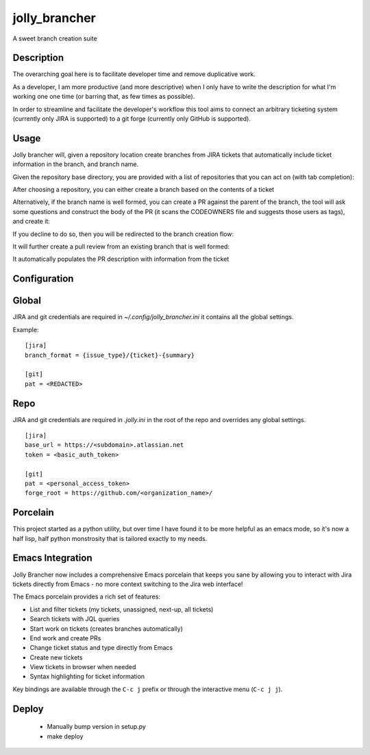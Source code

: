 ==============
jolly_brancher
==============

.. image:: https://results.pre-commit.ci/badge/github/ahonnecke/jolly-brancher/main.svg
   :target: https://results.pre-commit.ci/latest/github/ahonnecke/jolly-brancher/main
   :alt: pre-commit.ci status

A sweet branch creation suite


Description
===========

The overarching goal here is to facilitate developer time and remove
duplicative work.

As a developer, I am more productive (and more descriptive) when I
only have to write the description for what I'm working one one time
(or barring that, as few times as possible).

In order to streamline and facilitate the developer's workflow this
tool aims to connect an arbitrary ticketing system (currently only
JIRA is supported) to a git forge (currently only GitHub is
supported).


Usage
==========
Jolly brancher will, given a repository location create branches from JIRA tickets that automatically include ticket information in the branch, and branch name.

Given the repository base directory, you are provided with a list of repositories that you can act on (with tab completion):

.. image:: https://user-images.githubusercontent.com/419355/136826488-41e3e3ab-20c2-4618-a5ee-ab4f1f6b3413.png
   :width: 600px

After choosing a repository, you can either create a branch based on the contents of a ticket

.. image:: https://user-images.githubusercontent.com/419355/136839214-8beb4b9d-346e-4fcf-9ee8-fd1358915a91.png
   :width: 600px

Alternatively, if the branch name is well formed, you can create a PR against the parent of the branch, the tool will ask some questions and construct the body of the PR (it scans the CODEOWNERS file and suggests those users as tags), and create it:

.. image::  https://user-images.githubusercontent.com/419355/136839631-232dacf2-b884-4545-ba09-02a133123852.png
   :width: 600px

If you decline to do so, then you will be redirected to the branch creation flow:

.. image::  https://user-images.githubusercontent.com/419355/136839347-81d64f0d-d74d-4c35-b37e-adb787c832b0.png
   :width: 600px

It will further create a pull review from an existing branch that is well formed:

.. image::  https://user-images.githubusercontent.com/419355/136630520-097fb7c5-86f4-43f3-a409-850ebd7cf825.png
   :width: 600px

It automatically populates the PR description with information from the ticket

.. image::  https://user-images.githubusercontent.com/419355/136630685-c7c52d09-c51b-47e1-bcd3-60bb05518e5d.png
   :width: 600px

Configuration
=============

Global
=============

JIRA and git credentials are required in `~/.config/jolly_brancher.ini` it
contains all the global settings.

Example:
::
    [jira]
    branch_format = {issue_type}/{ticket}-{summary}

    [git]
    pat = <REDACTED>

Repo
=============

JIRA and git credentials are required in `.jolly.ini` in the root of the repo
and overrides any global settings.

::

    [jira]
    base_url = https://<subdomain>.atlassian.net
    token = <basic_auth_token>

    [git]
    pat = <personal_access_token>
    forge_root = https://github.com/<organization_name>/


Porcelain
===============
This project started as a python utility, but over time I have found it to be
more helpful as an emacs mode, so it's now a half lisp, half python monstrosity
that is tailored exactly to my needs.

Emacs Integration
================
Jolly Brancher now includes a comprehensive Emacs porcelain that keeps you sane by allowing you to interact with Jira tickets directly from Emacs - no more context switching to the Jira web interface!

.. image:: https://github.com/user-attachments/assets/077e7f3d-be44-4755-bb38-6e898505593c
   :width: 600px
   :alt: Jolly Brancher Emacs Interface

The Emacs porcelain provides a rich set of features:

* List and filter tickets (my tickets, unassigned, next-up, all tickets)
* Search tickets with JQL queries
* Start work on tickets (creates branches automatically)
* End work and create PRs
* Change ticket status and type directly from Emacs
* Create new tickets
* View tickets in browser when needed
* Syntax highlighting for ticket information

Key bindings are available through the ``C-c j`` prefix or through the interactive menu (``C-c j j``).

Deploy
===============
  * Manually bump version in setup.py
  * make deploy
